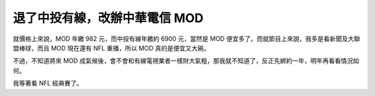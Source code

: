退了中投有線，改辦中華電信 MOD
================================================================================

就價格上來說，MOD 年繳 982 元，而中投有線年繳約 6900 元，當然是 MOD 便宜多了。而就節目上來說，我多是看新聞及大聯盟棒球，而且 MOD
現在還有 NFL 重播，所以 MOD 真的是便宜又大碗。

不過，不知道將來 MOD 成氣候後，會不會和有線電視業者一樣財大氣粗，那我就不知道了，反正先綁約一年，明年再看看情況如何。

我等著看 NFL 經典賽了。

.. author:: default
.. categories:: chinese
.. tags:: football, baseball
.. comments::